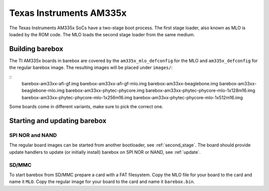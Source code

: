 Texas Instruments AM335x
========================

The Texas Instruments AM335x SoCs have a two-stage boot process. The first stage
loader, also known as MLO is loaded by the ROM code. The MLO loads the second stage
loader from the same medium.

Building barebox
----------------

The TI AM335x boards in barebox are covered by the ``am335x_mlo_defconfig``
for the MLO and ``am335x_defconfig`` for the regular barebox image. The
resulting images will be placed under ``images/``:

::
  barebox-am33xx-afi-gf.img
  barebox-am33xx-afi-gf-mlo.img
  barebox-am33xx-beaglebone.img
  barebox-am33xx-beaglebone-mlo.img
  barebox-am33xx-phytec-phycore.img
  barebox-am33xx-phytec-phycore-mlo-1x128m16.img
  barebox-am33xx-phytec-phycore-mlo-1x256m16.img
  barebox-am33xx-phytec-phycore-mlo-1x512m16.img

Some boards come in different variants, make sure to pick the correct one.

Starting and updating barebox
-----------------------------

SPI NOR and NAND
^^^^^^^^^^^^^^^^

The regular board images can be started from another bootloader, see
:ref:`second_stage`. The board should provide update handlers
to update (or initially install) barebox on SPI NOR or NAND, see :ref:`update`.

SD/MMC
^^^^^^

To start barebox from SD/MMC prepare a card with a FAT filesystem. Copy the MLO
file for your board to the card and name it ``MLO``. Copy the regular image
for your board to the card and name it ``barebox.bin``.
